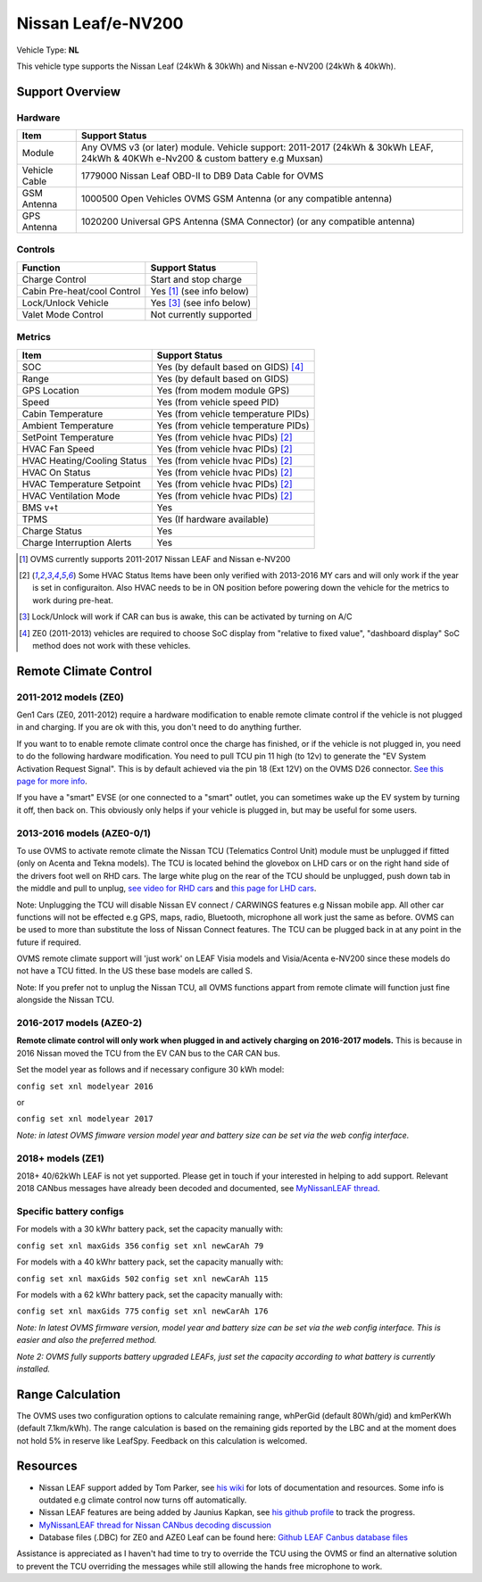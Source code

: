===================
Nissan Leaf/e-NV200
===================

Vehicle Type: **NL**

This vehicle type supports the Nissan Leaf (24kWh & 30kWh) and Nissan e-NV200 (24kWh & 40kWh).

----------------
Support Overview
----------------

^^^^^^^^^^^^^^^^
Hardware
^^^^^^^^^^^^^^^^

=========================== ==============
Item                        Support Status
=========================== ==============
Module                      Any OVMS v3 (or later) module. Vehicle support: 2011-2017 (24kWh & 30kWh LEAF, 24kWh & 40KWh e-Nv200 & custom battery e.g Muxsan)
Vehicle Cable               1779000 Nissan Leaf OBD-II to DB9 Data Cable for OVMS
GSM Antenna                 1000500 Open Vehicles OVMS GSM Antenna (or any compatible antenna)
GPS Antenna                 1020200 Universal GPS Antenna (SMA Connector) (or any compatible antenna)
=========================== ==============

^^^^^^^^^^^^^^^^
Controls
^^^^^^^^^^^^^^^^

=========================== ==============
Function                    Support Status
=========================== ==============
Charge Control              Start and stop charge
Cabin Pre-heat/cool Control Yes [1]_ (see info below)
Lock/Unlock Vehicle         Yes [3]_ (see info below)
Valet Mode Control          Not currently supported
=========================== ==============

^^^^^^^^^^^^^^^^
Metrics
^^^^^^^^^^^^^^^^

=========================== ==============
Item                        Support Status
=========================== ==============
SOC                         Yes (by default based on GIDS) [4]_
Range                       Yes (by default based on GIDS)
GPS Location                Yes (from modem module GPS)
Speed                       Yes (from vehicle speed PID)
Cabin Temperature           Yes (from vehicle temperature PIDs)
Ambient Temperature         Yes (from vehicle temperature PIDs)
SetPoint Temperature        Yes (from vehicle hvac PIDs) [2]_
HVAC Fan Speed              Yes (from vehicle hvac PIDs) [2]_
HVAC Heating/Cooling Status Yes (from vehicle hvac PIDs) [2]_
HVAC On Status              Yes (from vehicle hvac PIDs) [2]_
HVAC Temperature Setpoint   Yes (from vehicle hvac PIDs) [2]_
HVAC Ventilation Mode       Yes (from vehicle hvac PIDs) [2]_
BMS v+t                     Yes
TPMS                        Yes (If hardware available)
Charge Status               Yes
Charge Interruption Alerts  Yes
=========================== ==============

.. [1] OVMS currently supports 2011-2017 Nissan LEAF and Nissan e-NV200

.. [2] Some HVAC Status Items have been only verified with 2013-2016 MY cars and will only work if the year is set in configuraiton. Also HVAC needs to be in ON position before powering down the vehicle for the metrics to work during pre-heat.

.. [3] Lock/Unlock will work if CAR can bus is awake, this can be activated by turning on A/C

.. [4] ZE0 (2011-2013) vehicles are required to choose SoC display from "relative to fixed value", "dashboard display" SoC method does not work with these vehicles. 

----------------------
Remote Climate Control
----------------------

^^^^^^^^^^^^^^^^^^^^^^
2011-2012 models (ZE0)
^^^^^^^^^^^^^^^^^^^^^^

Gen1 Cars (ZE0, 2011-2012) require a hardware modification to enable remote climate control if the vehicle is not plugged in and charging. If you are ok with this, you don't need to do anything further.

If you want to to enable remote climate control once the charge has finished, or if the vehicle is not plugged in, you need to do the following hardware modification. You need to pull TCU pin 11 high (to 12v) to generate the "EV System Activation Request Signal". This is by default achieved via the pin 18 (Ext 12V) on the OVMS D26 connector. `See this page for more info <https://www.mynissanleaf.com/viewtopic.php?f=37&t=32935>`_.

If you have a "smart" EVSE (or one connected to a "smart" outlet, you can sometimes wake up the EV system by turning it off, then back on. This obviously only helps if your vehicle is plugged in, but may be useful for some users.

^^^^^^^^^^^^^^^^^^^^^^^^^^^
2013-2016 models (AZE0-0/1)
^^^^^^^^^^^^^^^^^^^^^^^^^^^

To use OVMS to activate remote climate the Nissan TCU (Telematics Control Unit) module must be unplugged if fitted (only on Acenta and Tekna models). The TCU is located behind the glovebox on LHD cars or on the right hand side of the drivers foot well on RHD cars. The large white plug on the rear of the TCU should be unplugged, push down tab in the middle and pull to unplug, `see video for RHD cars <https://photos.app.goo.gl/MuvpCaXQUjbCdoox6>`_ and `this page for LHD cars <http://www.arachnon.de/wb/pages/en/nissan-leaf/tcu.php>`_.

Note: Unplugging the TCU will disable Nissan EV connect / CARWINGS features e.g Nissan mobile app. All other car functions will not be effected e.g GPS, maps, radio, Bluetooth, microphone all work just the same as before. OVMS can be used to more than substitute the loss of Nissan Connect features. The TCU can be plugged back in at any point in the future if required.

OVMS remote climate support will 'just work' on LEAF Visia models and Visia/Acenta e-NV200 since these models do not have a TCU fitted. In the US these base models are called S.

Note: If you prefer not to unplug the Nissan TCU, all OVMS functions appart from remote climate will function just fine alongside the Nissan TCU.


^^^^^^^^^^^^^^^^^^^^^^^^^
2016-2017 models (AZE0-2)
^^^^^^^^^^^^^^^^^^^^^^^^^

**Remote climate control will only work when plugged in and actively charging on 2016-2017 models.** This is because in 2016 Nissan moved the TCU from the EV CAN bus to the CAR CAN bus.

Set the model year as follows and if necessary configure 30 kWh model:

``config set xnl modelyear 2016``

or

``config set xnl modelyear 2017``

*Note: in latest OVMS fimware version model year and battery size can be set via the web config interface.*

^^^^^^^^^^^^^^^^^^
2018+ models (ZE1)
^^^^^^^^^^^^^^^^^^

2018+ 40/62kWh LEAF is not yet supported. Please get in touch if your interested in helping to add support. Relevant 2018 CANbus messages have already been decoded and documented, see `MyNissanLEAF thread <https://mynissanleaf.com/viewtopic.php?f=44&t=4131&start=480>`_.

^^^^^^^^^^^^^^^^^^^^^^^^
Specific battery configs
^^^^^^^^^^^^^^^^^^^^^^^^

For models with a 30 kWhr battery pack, set the capacity manually with:

``config set xnl maxGids 356``
``config set xnl newCarAh 79``

For models with a 40 kWhr battery pack, set the capacity manually with:

``config set xnl maxGids 502``
``config set xnl newCarAh 115``

For models with a 62 kWhr battery pack, set the capacity manually with:

``config set xnl maxGids 775``
``config set xnl newCarAh 176``

*Note: In latest OVMS firmware version, model year and battery size can be set via the web config interface. This is easier and also the preferred method.*

*Note 2: OVMS fully supports battery upgraded LEAFs, just set the capacity according to what battery is currently installed.*

-----------------
Range Calculation
-----------------

The OVMS uses two configuration options to calculate remaining range, whPerGid (default 80Wh/gid) and kmPerKWh (default 7.1km/kWh). The range calculation is based on the remaining gids reported by the LBC and at the moment does not hold 5% in reserve like LeafSpy. Feedback on this calculation is welcomed.

-----------------
Resources
-----------------

- Nissan LEAF support added by Tom Parker, see `his wiki <https://carrott.org/emini/Nissan_Leaf_OVMS>`_ for lots of documentation and resources. Some info is outdated e.g climate control now turns off automatically.
- Nissan LEAF features are being added by Jaunius Kapkan, see `his github profile <https://github.com/mjkapkan/Open-Vehicle-Monitoring-System-3>`_ to track the progress.
- `MyNissanLEAF thread for Nissan CANbus decoding discussion <http://www.mynissanleaf.com/viewtopic.php?f=44&t=4131&hilit=open+CAN+discussion&start=440>`_
- Database files (.DBC) for ZE0 and AZE0 Leaf can be found here: `Github LEAF Canbus database files <https://github.com/dalathegreat/leaf_can_bus_messages>`_

Assistance is appreciated as I haven't had time to try to override the TCU using the OVMS or find an alternative solution to prevent the TCU overriding the messages while still allowing the hands free microphone to work.
